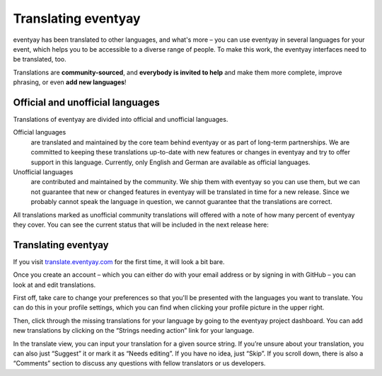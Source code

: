Translating eventyay
===================

eventyay has been translated to other languages, and what's more – you can use
eventyay in several languages for your event, which helps you to be accessible
to a diverse range of people. To make this work, the eventyay interfaces need to
be translated, too.

Translations are **community-sourced**, and **everybody is invited to help**
and make them more complete, improve phrasing, or even **add new languages**!

Official and unofficial languages
---------------------------------

Translations of eventyay are divided into official and unofficial languages.

Official languages
    are translated and maintained by the core team behind eventyay or as part of long-term partnerships. We are
    committed to keeping these translations up-to-date with new features or changes in eventyay and try to offer
    support in this language. Currently, only English and German are available as official languages.

Unofficial languages
    are contributed and maintained by the community. We ship them with eventyay so you can use them, but we can not
    guarantee that new or changed features in eventyay will be translated in time for a new release. Since we
    probably cannot speak the language in question, we cannot guarantee that the translations are
    correct.

All translations marked as unofficial community translations will offered with
a note of how many percent of eventyay they cover. You can see the current
status that will be included in the next release here:

.. image:: https://translate.eventyay.com/widgets/eventyay/-/eventyay/multi-auto.svg
   :target: https://translate.eventyay.com/engage/eventyay/

Translating eventyay
-------------------

If you visit `translate.eventyay.com`_ for the first time, it will look a bit bare.

Once you create an account – which you can either do with your email address or
by signing in with GitHub – you can look at and edit translations.

First off, take care to change your preferences so that you'll be presented
with the languages you want to translate. You can do this in your profile
settings, which you can find when clicking your profile picture in the upper
right.

Then, click through the missing translations for your language by going to
the eventyay project dashboard. You can add new translations by clicking on
the “Strings needing action” link for your language.

In the translate view, you can input your translation for a given source
string. If you’re unsure about your translation, you can also just “Suggest” it
or mark it as “Needs editing”. If you have no idea, just “Skip”. If you scroll
down, there is also a “Comments” section to discuss any questions with fellow
translators or us developers.

.. _translate.eventyay.com: https://translate.eventyay.com
